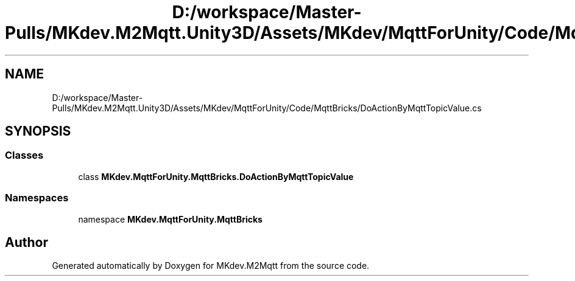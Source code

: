 .TH "D:/workspace/Master-Pulls/MKdev.M2Mqtt.Unity3D/Assets/MKdev/MqttForUnity/Code/MqttBricks/DoActionByMqttTopicValue.cs" 3 "Wed Apr 24 2019" "MKdev.M2Mqtt" \" -*- nroff -*-
.ad l
.nh
.SH NAME
D:/workspace/Master-Pulls/MKdev.M2Mqtt.Unity3D/Assets/MKdev/MqttForUnity/Code/MqttBricks/DoActionByMqttTopicValue.cs
.SH SYNOPSIS
.br
.PP
.SS "Classes"

.in +1c
.ti -1c
.RI "class \fBMKdev\&.MqttForUnity\&.MqttBricks\&.DoActionByMqttTopicValue\fP"
.br
.in -1c
.SS "Namespaces"

.in +1c
.ti -1c
.RI "namespace \fBMKdev\&.MqttForUnity\&.MqttBricks\fP"
.br
.in -1c
.SH "Author"
.PP 
Generated automatically by Doxygen for MKdev\&.M2Mqtt from the source code\&.
